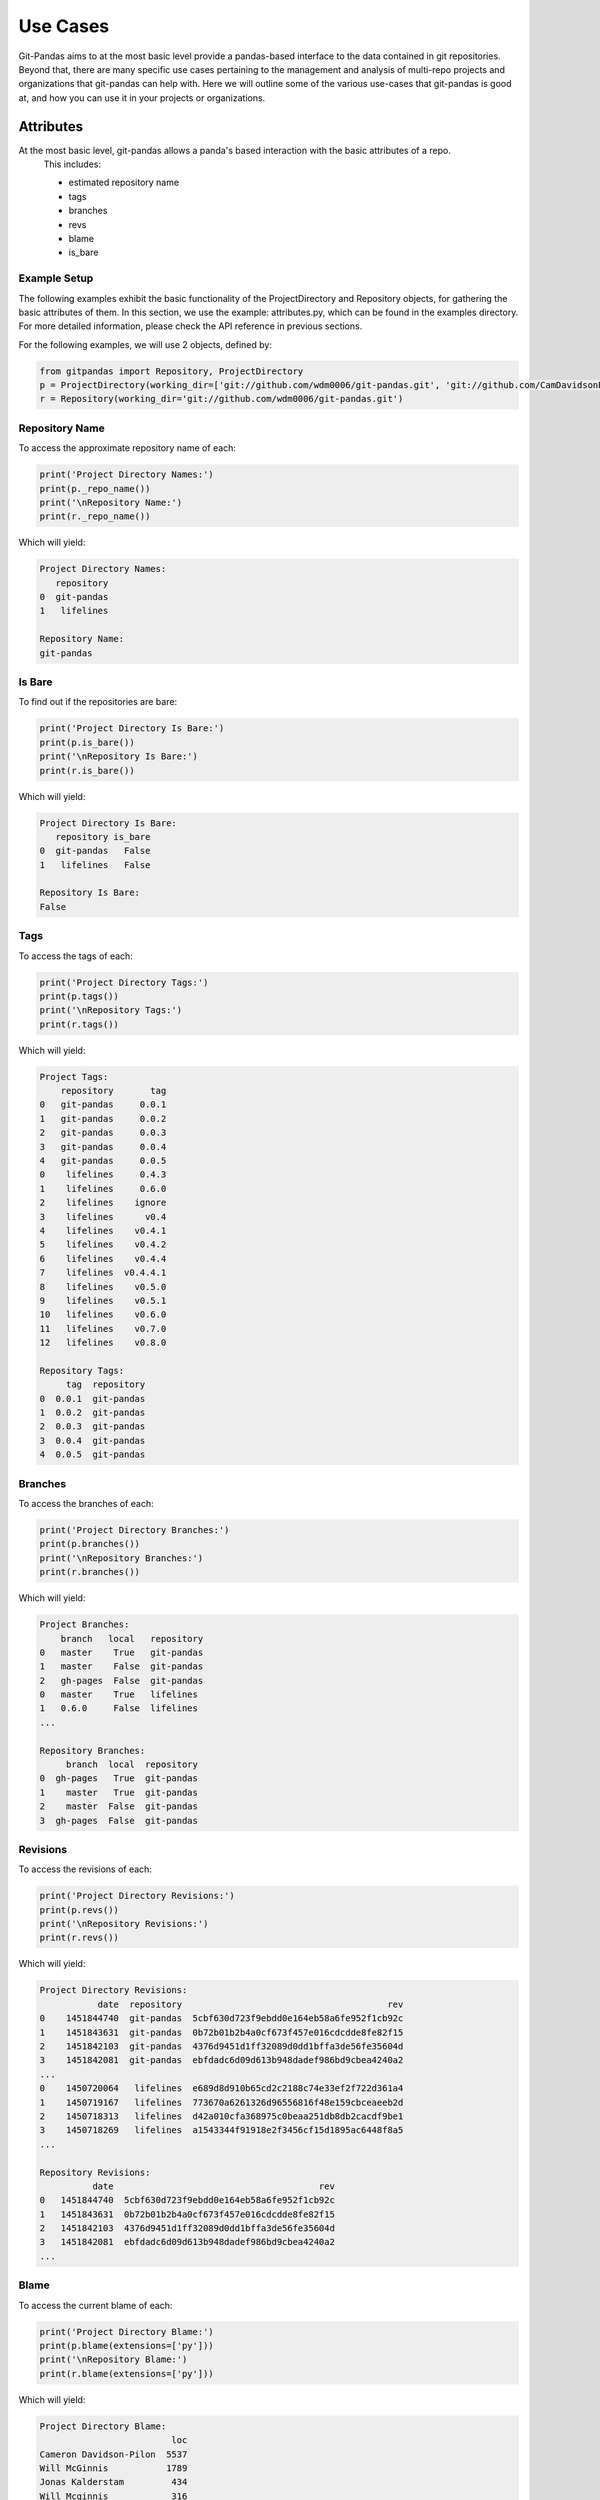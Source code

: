 Use Cases
=========

Git-Pandas aims to at the most basic level provide a pandas-based interface to the data contained in git
repositories. Beyond that, there are many specific use cases pertaining to the management and analysis of
multi-repo projects and organizations that git-pandas can help with.  Here we will outline some of the various
use-cases that git-pandas is good at, and how you can use it in your projects or organizations.

Attributes
----------

At the most basic level, git-pandas allows a panda's based interaction with the basic attributes of a repo.
 This includes:

 * estimated repository name
 * tags
 * branches
 * revs
 * blame
 * is_bare


Example Setup
^^^^^^^^^^^^^

The following examples exhibit the basic functionality of the ProjectDirectory and Repository objects, for gathering
the basic attributes of them. In this section, we use the example: attributes.py, which can be found in the examples
directory. For more detailed information, please check the API reference in previous sections.

For the following examples, we will use 2 objects, defined by:

.. code-block:: python

    from gitpandas import Repository, ProjectDirectory
    p = ProjectDirectory(working_dir=['git://github.com/wdm0006/git-pandas.git', 'git://github.com/CamDavidsonPilon/lifelines.git'])
    r = Repository(working_dir='git://github.com/wdm0006/git-pandas.git')


Repository Name
^^^^^^^^^^^^^^^

To access the approximate repository name of each:

.. code-block:: python

    print('Project Directory Names:')
    print(p._repo_name())
    print('\nRepository Name:')
    print(r._repo_name())

Which will yield:

.. code-block:: none

    Project Directory Names:
       repository
    0  git-pandas
    1   lifelines

    Repository Name:
    git-pandas

Is Bare
^^^^^^^

To find out if the repositories are bare:

.. code-block:: python

    print('Project Directory Is Bare:')
    print(p.is_bare())
    print('\nRepository Is Bare:')
    print(r.is_bare())

Which will yield:

.. code-block:: none

    Project Directory Is Bare:
       repository is_bare
    0  git-pandas   False
    1   lifelines   False

    Repository Is Bare:
    False

Tags
^^^^

To access the tags of each:

.. code-block:: python

    print('Project Directory Tags:')
    print(p.tags())
    print('\nRepository Tags:')
    print(r.tags())

Which will yield:

.. code-block:: none

    Project Tags:
        repository       tag
    0   git-pandas     0.0.1
    1   git-pandas     0.0.2
    2   git-pandas     0.0.3
    3   git-pandas     0.0.4
    4   git-pandas     0.0.5
    0    lifelines     0.4.3
    1    lifelines     0.6.0
    2    lifelines    ignore
    3    lifelines      v0.4
    4    lifelines    v0.4.1
    5    lifelines    v0.4.2
    6    lifelines    v0.4.4
    7    lifelines  v0.4.4.1
    8    lifelines    v0.5.0
    9    lifelines    v0.5.1
    10   lifelines    v0.6.0
    11   lifelines    v0.7.0
    12   lifelines    v0.8.0

    Repository Tags:
         tag  repository
    0  0.0.1  git-pandas
    1  0.0.2  git-pandas
    2  0.0.3  git-pandas
    3  0.0.4  git-pandas
    4  0.0.5  git-pandas

Branches
^^^^^^^^

To access the branches of each:

.. code-block:: python

    print('Project Directory Branches:')
    print(p.branches())
    print('\nRepository Branches:')
    print(r.branches())

Which will yield:

.. code-block:: none

    Project Branches:
        branch   local   repository
    0   master    True   git-pandas
    1   master    False  git-pandas
    2   gh-pages  False  git-pandas
    0   master    True   lifelines
    1   0.6.0     False  lifelines
    ...

    Repository Branches:
         branch  local  repository
    0  gh-pages   True  git-pandas
    1    master   True  git-pandas
    2    master  False  git-pandas
    3  gh-pages  False  git-pandas

Revisions
^^^^^^^^^

To access the revisions of each:

.. code-block:: python

    print('Project Directory Revisions:')
    print(p.revs())
    print('\nRepository Revisions:')
    print(r.revs())

Which will yield:

.. code-block:: none

    Project Directory Revisions:
               date  repository                                       rev
    0    1451844740  git-pandas  5cbf630d723f9ebdd0e164eb58a6fe952f1cb92c
    1    1451843631  git-pandas  0b72b01b2b4a0cf673f457e016cdcdde8fe82f15
    2    1451842103  git-pandas  4376d9451d1ff32089d0dd1bffa3de56fe35604d
    3    1451842081  git-pandas  ebfdadc6d09d613b948dadef986bd9cbea4240a2
    ...
    0    1450720064   lifelines  e689d8d910b65cd2c2188c74e33ef2f722d361a4
    1    1450719167   lifelines  773670a6261326d96556816f48e159cbceaeeb2d
    2    1450718313   lifelines  d42a010cfa368975c0beaa251db8db2cacdf9be1
    3    1450718269   lifelines  a1543344f91918e2f3456cf15d1895ac6448f8a5
    ...

    Repository Revisions:
              date                                       rev
    0   1451844740  5cbf630d723f9ebdd0e164eb58a6fe952f1cb92c
    1   1451843631  0b72b01b2b4a0cf673f457e016cdcdde8fe82f15
    2   1451842103  4376d9451d1ff32089d0dd1bffa3de56fe35604d
    3   1451842081  ebfdadc6d09d613b948dadef986bd9cbea4240a2
    ...

Blame
^^^^^

To access the current blame of each:

.. code-block:: python

    print('Project Directory Blame:')
    print(p.blame(extensions=['py']))
    print('\nRepository Blame:')
    print(r.blame(extensions=['py']))

Which will yield:

.. code-block:: none

    Project Directory Blame:
                             loc
    Cameron Davidson-Pilon  5537
    Will McGinnis           1789
    Jonas Kalderstam         434
    Will Mcginnis            316
    CamDavidsonPilon         236
    Ben Kuhn                  94
    Nick Evans                20
    Andrew Gartland           14
    Kyle                       9
    xantares                   6
    Niels Bantilan             5
    Ben Rifkind                1
    Nick Furlotte              1

    Repository Blame:
                    loc
    committer
    Will McGinnis  1750
    Will Mcginnis   316

Commit History
--------------

One of the simplest datasets to be pulled from a repository or collection of repositories is the
commit history.  This is done via:

 * commit history
 * file change history

Example Setup
^^^^^^^^^^^^^

In this section, we use the example: commit_history.py, which can be found in the examples directory. For more detailed
information, please check the API reference in previous sections.

For the following examples, we will use 2 objects, defined by:

.. code-block:: python

    from gitpandas import Repository, ProjectDirectory
    p = ProjectDirectory(working_dir=['git://github.com/wdm0006/git-pandas.git', 'git://github.com/CamDavidsonPilon/lifelines.git'])
    r = Repository(working_dir='git://github.com/wdm0006/git-pandas.git')

Commit History
^^^^^^^^^^^^^^

TODO

File Change History
^^^^^^^^^^^^^^^^^^^

TODO

Bus Factor
----------

One major block of functionality is to do bus factor analysis on repos and collections of repos.
This includes at the highest level, and in hierarchical terms (in the future). This functionality is
accessed by:

 * bus factor

Example Setup
^^^^^^^^^^^^^

In this section, we use the example: bus_factor.py, which can be found in the examples directory. For more detailed
information, please check the API reference in previous sections.

For the following examples, we will use 2 objects, defined by:

.. code-block:: python

    from gitpandas import Repository, ProjectDirectory
    p = ProjectDirectory(working_dir=['git://github.com/wdm0006/git-pandas.git', 'git://github.com/CamDavidsonPilon/lifelines.git'])
    r = Repository(working_dir='git://github.com/wdm0006/git-pandas.git')


Bus Factor
^^^^^^^^^^

TODO

Cumulative Blame
----------------

Another major block of functionality in git-pandas is the cumulative blame interface.  This allows you to
track and visualize the share of a project borne by individual committers or repositories over time.

It is accessed by:

 * cumulative_blame

Example Setup
^^^^^^^^^^^^^

In this section, we use the example: cumulative_blame.py, which can be found in the examples directory. For more detailed
information, please check the API reference in previous sections.

For the following examples, we will use 2 objects, defined by:

.. code-block:: python

    from gitpandas import Repository, ProjectDirectory
    p = ProjectDirectory(working_dir=['git://github.com/wdm0006/git-pandas.git', 'git://github.com/CamDavidsonPilon/lifelines.git'])
    r = Repository(working_dir='git://github.com/wdm0006/git-pandas.git')


Cumulative Blame
^^^^^^^^^^^^^^^^

TODO

Coverage
--------

If a .coverage file is available, we have experimental support for integrating that data in with the git data.
This functionality is accessed by:

 * has_coverage
 * coverage

Example Setup
^^^^^^^^^^^^^

In this section, we use the example: coverage_data.py, which can be found in the examples directory. For more detailed
information, please check the API reference in previous sections.

For the following examples, we will use 2 objects, defined by:

.. code-block:: python

    from gitpandas import Repository, ProjectDirectory
    p = ProjectDirectory(working_dir=['git://github.com/wdm0006/git-pandas.git', 'git://github.com/CamDavidsonPilon/lifelines.git'])
    r = Repository(working_dir='git://github.com/wdm0006/git-pandas.git')

Has Coverage
^^^^^^^^^^^^

TODO

Coverage
^^^^^^^^

TODO

File Change Rates
-----------------

File change rate, or risk, is a specialized dataframe aimed at identifying files which are likely to have bugs in them.
If coverage data is available, that can be included in this table.

 * file_change_rates

Example Setup
^^^^^^^^^^^^^

In this section, we use the example: file_change_rates.py, which can be found in the examples directory. For more detailed
information, please check the API reference in previous sections.

For the following examples, we will use 2 objects, defined by:

.. code-block:: python

    from gitpandas import Repository, ProjectDirectory
    p = ProjectDirectory(working_dir=['git://github.com/wdm0006/git-pandas.git', 'git://github.com/CamDavidsonPilon/lifelines.git'])
    r = Repository(working_dir='git://github.com/wdm0006/git-pandas.git')

File Change Rates
^^^^^^^^^^^^^^^^^

TODO
